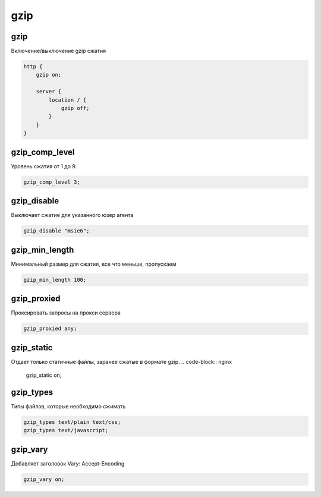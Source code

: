 .. title:: nginx gzip

.. meta::
    :description:
        Справочная информация по nginx gzip.
    :keywords:
        nginx gzip

gzip
====

gzip
----

Включение/выключение gzip сжатия

.. code-block:: nginx

    http {
        gzip on;

        server {
            location / {
                gzip off;
            }
        }
    }


gzip_comp_level
---------------

Уровень сжатия от 1 до 9.

.. code-block:: nginx

    gzip_comp_level 3;


gzip_disable
------------

Выключает сжатие для указанного юзер агента

.. code-block:: nginx

    gzip_disable "msie6";


gzip_min_length
---------------

Минимальный размер для сжатия, все что меньше, пропускаем

.. code-block:: nginx

    gzip_min_length 100;


gzip_proxied
------------

Проксировать запросы на прокси сервера

.. code-block:: nginx

    gzip_proxied any;


gzip_static
-----------

Отдает только статичные файлы, заранее сжатые в формате gzip.
.. code-block:: nginx

    gzip_static on;


gzip_types
----------

Типы файлов, которые необходимо сжимать

.. code-block:: nginx

    gzip_types text/plain text/css;
    gzip_types text/javascript;


gzip_vary
---------

Добавляет заголовок Vary: Accept-Encoding

.. code-block:: nginx

    gzip_vary on;
